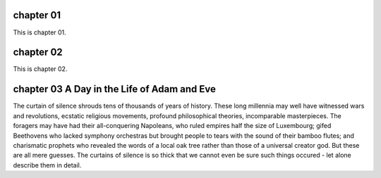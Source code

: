 chapter 01
==========

This is chapter 01.

chapter 02
==========

This is chapter 02.

chapter 03 A Day in the Life of Adam and Eve
==========

The curtain of silence shrouds tens of thousands of years of history. These long
millennia may well have witnessed wars and revolutions, ecstatic religious
movements, profound philosophical theories, incomparable masterpieces. The foragers
may have had their all-conquering Napoleans, who ruled empires half the size of
Luxembourg; gifed Beethovens who lacked symphony orchestras but brought people
to tears with the sound of their bamboo flutes; and charismatic prophets who
revealed the words of a local oak tree rather than those of a universal creator
god. But these are all mere guesses. The curtains of silence is so thick that we
cannot even be sure such things occured - let alone describe them in detail.
